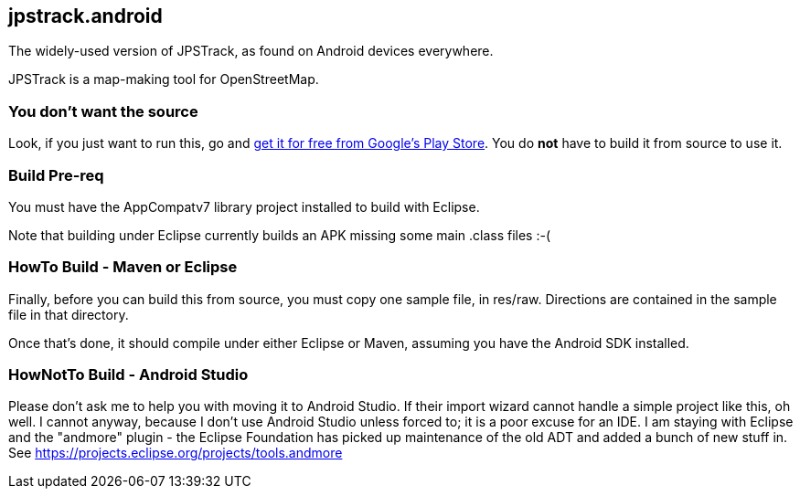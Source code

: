 == jpstrack.android

The widely-used version of JPSTrack, as found on Android devices everywhere.

JPSTrack is a map-making tool for OpenStreetMap.

=== You don't want the source

Look, if you just want to run this, go and
link:$$https://play.google.com/store/apps/details?id=jpstrack.android$$[get it for free
from Google's Play Store].
You do *not* have to build it from source to use it.

=== Build Pre-req

You must have the AppCompatv7 library project installed to build with Eclipse.

Note that building under Eclipse currently builds an APK missing some main .class files :-(

=== HowTo Build - Maven or Eclipse

Finally, before you can build this from source, you must copy one sample file, in res/raw.
Directions are contained in the sample file in that directory.

Once that's done, it should compile under either Eclipse or Maven,
assuming you have the Android SDK installed.

=== HowNotTo Build - Android Studio

Please don't ask me to help you with moving it to Android Studio. If their import wizard
cannot handle a simple project like this, oh well. I cannot anyway, because I don't use Android Studio unless forced to;
it is a poor excuse for an IDE. I am staying with Eclipse and the "andmore" plugin - the Eclipse Foundation 
has picked up maintenance of the old ADT and added a bunch of new stuff in. 
See https://projects.eclipse.org/projects/tools.andmore
